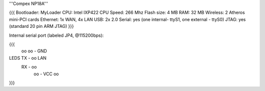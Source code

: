 '''Compex NP18A'''

{{{
Bootloader: MyLoader
CPU: Intel IXP422
CPU Speed: 266 Mhz
Flash size: 4 MB
RAM: 32 MB
Wireless: 2 Atheros mini-PCI cards
Ethernet: 1x WAN, 4x LAN
USB: 2x 2.0
Serial: yes (one internal- ttyS1, one external - ttyS0)
JTAG: yes (standard 20 pin ARM JTAG)
}}}

Internal serial port (labeled JP4, @115200bps):

{{{
            oo
            oo - GND
LEDS   TX - oo         LAN
       RX - oo
            oo - VCC
            oo
}}}
